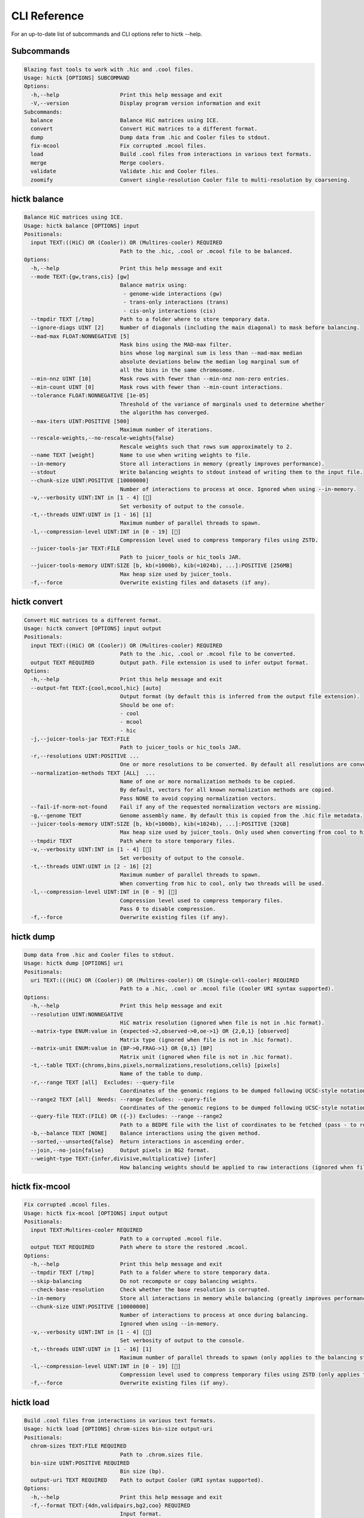 ..
   Copyright (C) 2023 Roberto Rossini <roberros@uio.no>
   SPDX-License-Identifier: MIT

CLI Reference
#############

For an up-to-date list of subcommands and CLI options refer to hictk --help.

Subcommands
-----------

.. code-block:: text

  Blazing fast tools to work with .hic and .cool files.
  Usage: hictk [OPTIONS] SUBCOMMAND
  Options:
    -h,--help                   Print this help message and exit
    -V,--version                Display program version information and exit
  Subcommands:
    balance                     Balance HiC matrices using ICE.
    convert                     Convert HiC matrices to a different format.
    dump                        Dump data from .hic and Cooler files to stdout.
    fix-mcool                   Fix corrupted .mcool files.
    load                        Build .cool files from interactions in various text formats.
    merge                       Merge coolers.
    validate                    Validate .hic and Cooler files.
    zoomify                     Convert single-resolution Cooler file to multi-resolution by coarsening.

hictk balance
-------------

.. code-block:: text

  Balance HiC matrices using ICE.
  Usage: hictk balance [OPTIONS] input
  Positionals:
    input TEXT:((HiC) OR (Cooler)) OR (Multires-cooler) REQUIRED
                                Path to the .hic, .cool or .mcool file to be balanced.
  Options:
    -h,--help                   Print this help message and exit
    --mode TEXT:{gw,trans,cis} [gw]
                                Balance matrix using:
                                 - genome-wide interactions (gw)
                                 - trans-only interactions (trans)
                                 - cis-only interactions (cis)
    --tmpdir TEXT [/tmp]        Path to a folder where to store temporary data.
    --ignore-diags UINT [2]     Number of diagonals (including the main diagonal) to mask before balancing.
    --mad-max FLOAT:NONNEGATIVE [5]
                                Mask bins using the MAD-max filter.
                                bins whose log marginal sum is less than --mad-max median
                                absolute deviations below the median log marginal sum of
                                all the bins in the same chromosome.
    --min-nnz UINT [10]         Mask rows with fewer than --min-nnz non-zero entries.
    --min-count UINT [0]        Mask rows with fewer than --min-count interactions.
    --tolerance FLOAT:NONNEGATIVE [1e-05]
                                Threshold of the variance of marginals used to determine whether
                                the algorithm has converged.
    --max-iters UINT:POSITIVE [500]
                                Maximum number of iterations.
    --rescale-weights,--no-rescale-weights{false}
                                Rescale weights such that rows sum approximately to 2.
    --name TEXT [weight]        Name to use when writing weights to file.
    --in-memory                 Store all interactions in memory (greatly improves performance).
    --stdout                    Write balancing weights to stdout instead of writing them to the input file.
    --chunk-size UINT:POSITIVE [10000000]
                                Number of interactions to process at once. Ignored when using --in-memory.
    -v,--verbosity UINT:INT in [1 - 4] []
                                Set verbosity of output to the console.
    -t,--threads UINT:UINT in [1 - 16] [1]
                                Maximum number of parallel threads to spawn.
    -l,--compression-level UINT:INT in [0 - 19] []
                                Compression level used to compress temporary files using ZSTD.
    --juicer-tools-jar TEXT:FILE
                                Path to juicer_tools or hic_tools JAR.
    --juicer-tools-memory UINT:SIZE [b, kb(=1000b), kib(=1024b), ...]:POSITIVE [256MB]
                                Max heap size used by juicer_tools.
    -f,--force                  Overwrite existing files and datasets (if any).

hictk convert
-------------

.. code-block:: text

  Convert HiC matrices to a different format.
  Usage: hictk convert [OPTIONS] input output
  Positionals:
    input TEXT:((HiC) OR (Cooler)) OR (Multires-cooler) REQUIRED
                                Path to the .hic, .cool or .mcool file to be converted.
    output TEXT REQUIRED        Output path. File extension is used to infer output format.
  Options:
    -h,--help                   Print this help message and exit
    --output-fmt TEXT:{cool,mcool,hic} [auto]
                                Output format (by default this is inferred from the output file extension).
                                Should be one of:
                                - cool
                                - mcool
                                - hic
    -j,--juicer-tools-jar TEXT:FILE
                                Path to juicer_tools or hic_tools JAR.
    -r,--resolutions UINT:POSITIVE ...
                                One or more resolutions to be converted. By default all resolutions are converted.
    --normalization-methods TEXT [ALL]  ...
                                Name of one or more normalization methods to be copied.
                                By default, vectors for all known normalization methods are copied.
                                Pass NONE to avoid copying normalization vectors.
    --fail-if-norm-not-found    Fail if any of the requested normalization vectors are missing.
    -g,--genome TEXT            Genome assembly name. By default this is copied from the .hic file metadata.
    --juicer-tools-memory UINT:SIZE [b, kb(=1000b), kib(=1024b), ...]:POSITIVE [32GB]
                                Max heap size used by juicer_tools. Only used when converting from cool to hic
    --tmpdir TEXT               Path where to store temporary files.
    -v,--verbosity UINT:INT in [1 - 4] []
                                Set verbosity of output to the console.
    -t,--threads UINT:UINT in [2 - 16] [2]
                                Maximum number of parallel threads to spawn.
                                When converting from hic to cool, only two threads will be used.
    -l,--compression-level UINT:INT in [0 - 9] []
                                Compression level used to compress temporary files.
                                Pass 0 to disable compression.
    -f,--force                  Overwrite existing files (if any).

hictk dump
----------

.. code-block:: text

  Dump data from .hic and Cooler files to stdout.
  Usage: hictk dump [OPTIONS] uri
  Positionals:
    uri TEXT:(((HiC) OR (Cooler)) OR (Multires-cooler)) OR (Single-cell-cooler) REQUIRED
                                Path to a .hic, .cool or .mcool file (Cooler URI syntax supported).
  Options:
    -h,--help                   Print this help message and exit
    --resolution UINT:NONNEGATIVE
                                HiC matrix resolution (ignored when file is not in .hic format).
    --matrix-type ENUM:value in {expected->2,observed->0,oe->1} OR {2,0,1} [observed]
                                Matrix type (ignored when file is not in .hic format).
    --matrix-unit ENUM:value in {BP->0,FRAG->1} OR {0,1} [BP]
                                Matrix unit (ignored when file is not in .hic format).
    -t,--table TEXT:{chroms,bins,pixels,normalizations,resolutions,cells} [pixels]
                                Name of the table to dump.
    -r,--range TEXT [all]  Excludes: --query-file
                                Coordinates of the genomic regions to be dumped following UCSC-style notation (chr1:0-1000).
    --range2 TEXT [all]  Needs: --range Excludes: --query-file
                                Coordinates of the genomic regions to be dumped following UCSC-style notation (chr1:0-1000).
    --query-file TEXT:(FILE) OR ({-}) Excludes: --range --range2
                                Path to a BEDPE file with the list of coordinates to be fetched (pass - to read queries from stdin).
    -b,--balance TEXT [NONE]    Balance interactions using the given method.
    --sorted,--unsorted{false}  Return interactions in ascending order.
    --join,--no-join{false}     Output pixels in BG2 format.
    --weight-type TEXT:{infer,divisive,multiplicative} [infer]
                                How balancing weights should be applied to raw interactions (ignored when file is in .hic format).

hictk fix-mcool
---------------

.. code-block:: text

  Fix corrupted .mcool files.
  Usage: hictk fix-mcool [OPTIONS] input output
  Positionals:
    input TEXT:Multires-cooler REQUIRED
                                Path to a corrupted .mcool file.
    output TEXT REQUIRED        Path where to store the restored .mcool.
  Options:
    -h,--help                   Print this help message and exit
    --tmpdir TEXT [/tmp]        Path to a folder where to store temporary data.
    --skip-balancing            Do not recompute or copy balancing weights.
    --check-base-resolution     Check whether the base resolution is corrupted.
    --in-memory                 Store all interactions in memory while balancing (greatly improves performance).
    --chunk-size UINT:POSITIVE [10000000]
                                Number of interactions to process at once during balancing.
                                Ignored when using --in-memory.
    -v,--verbosity UINT:INT in [1 - 4] []
                                Set verbosity of output to the console.
    -t,--threads UINT:UINT in [1 - 16] [1]
                                Maximum number of parallel threads to spawn (only applies to the balancing stage).
    -l,--compression-level UINT:INT in [0 - 19] []
                                Compression level used to compress temporary files using ZSTD (only applies to the balancing stage).
    -f,--force                  Overwrite existing files (if any).

hictk load
----------

.. code-block:: text

  Build .cool files from interactions in various text formats.
  Usage: hictk load [OPTIONS] chrom-sizes bin-size output-uri
  Positionals:
    chrom-sizes TEXT:FILE REQUIRED
                                Path to .chrom.sizes file.
    bin-size UINT:POSITIVE REQUIRED
                                Bin size (bp).
    output-uri TEXT REQUIRED    Path to output Cooler (URI syntax supported).
  Options:
    -h,--help                   Print this help message and exit
    -f,--format TEXT:{4dn,validpairs,bg2,coo} REQUIRED
                                Input format.
    --force                     Force overwrite existing output file(s).
    --assembly TEXT [unknown]   Assembly name.
    --count-as-float            Interactions are floats.
    --assume-sorted,--assume-unsorted{false}
                                Assume input files are already sorted.
    -v,--verbosity UINT:INT in [1 - 4] []
                                Set verbosity of output to the console.
    --batch-size UINT [20000000]
                                Number of pixels to buffer in memory. Only used when processing unsorted interactions or pairs

hictk merge
-----------

.. code-block:: text

  Merge coolers.
  Usage: hictk merge [OPTIONS] input-coolers...
  Positionals:
    input-coolers TEXT:Cooler x 2 REQUIRED
                                Path to two or more Cooler files to be merged (URI syntax supported).
  Options:
    -h,--help                   Print this help message and exit
    -o,--output-cooler TEXT     Output Cooler (URI syntax supported).
                                When not specified, merged interactions will be printed to stdout.
    -f,--force                  Force overwrite output cooler.
    --chunk-size UINT [5000000]
                                Number of pixels to store in memory before writing to disk.
    -v,--verbosity UINT:INT in [1 - 4] []
                                Set verbosity of output to the console.

hictk validate
--------------

.. code-block:: text

  Validate .hic and Cooler files.
  Usage: hictk validate [OPTIONS] uri
  Positionals:
    uri TEXT REQUIRED           Path to a .hic or .[ms]cool file (Cooler URI syntax supported).
  Options:
    -h,--help                   Print this help message and exit
    --validate-index            Validate Cooler index (may take a long time).
    --quiet                     Don't print anything to stdout. Success/failure is reported through exit codes

hictk zoomify
-------------

.. code-block:: text

  Convert single-resolution Cooler file to multi-resolution by coarsening.
  Usage: hictk zoomify [OPTIONS] cooler [mcool]
  Positionals:
    cooler TEXT:Cooler REQUIRED Path to a .cool file (Cooler URI syntax supported).
    mcool TEXT                  Output path.
  Options:
    -h,--help                   Print this help message and exit
    --force                     Force overwrite existing output file(s).
    --resolutions UINT ...      One or more resolutions to be used for coarsening.
    --copy-base-resolution,--no-copy-base-resolution{false}
                                Copy the base resolution to the output file.
    --nice-steps,--pow2-steps{false} [--nice-steps]
                                Use nice or power of two steps to automatically generate the list of resolutions.
                                Example:
                                Base resolution: 1000
                                Pow2: 1000, 2000, 4000, 8000...
                                Nice: 1000, 2000, 5000, 10000...
    -v,--verbosity UINT:INT in [1 - 4] []
                                Set verbosity of output to the console.

